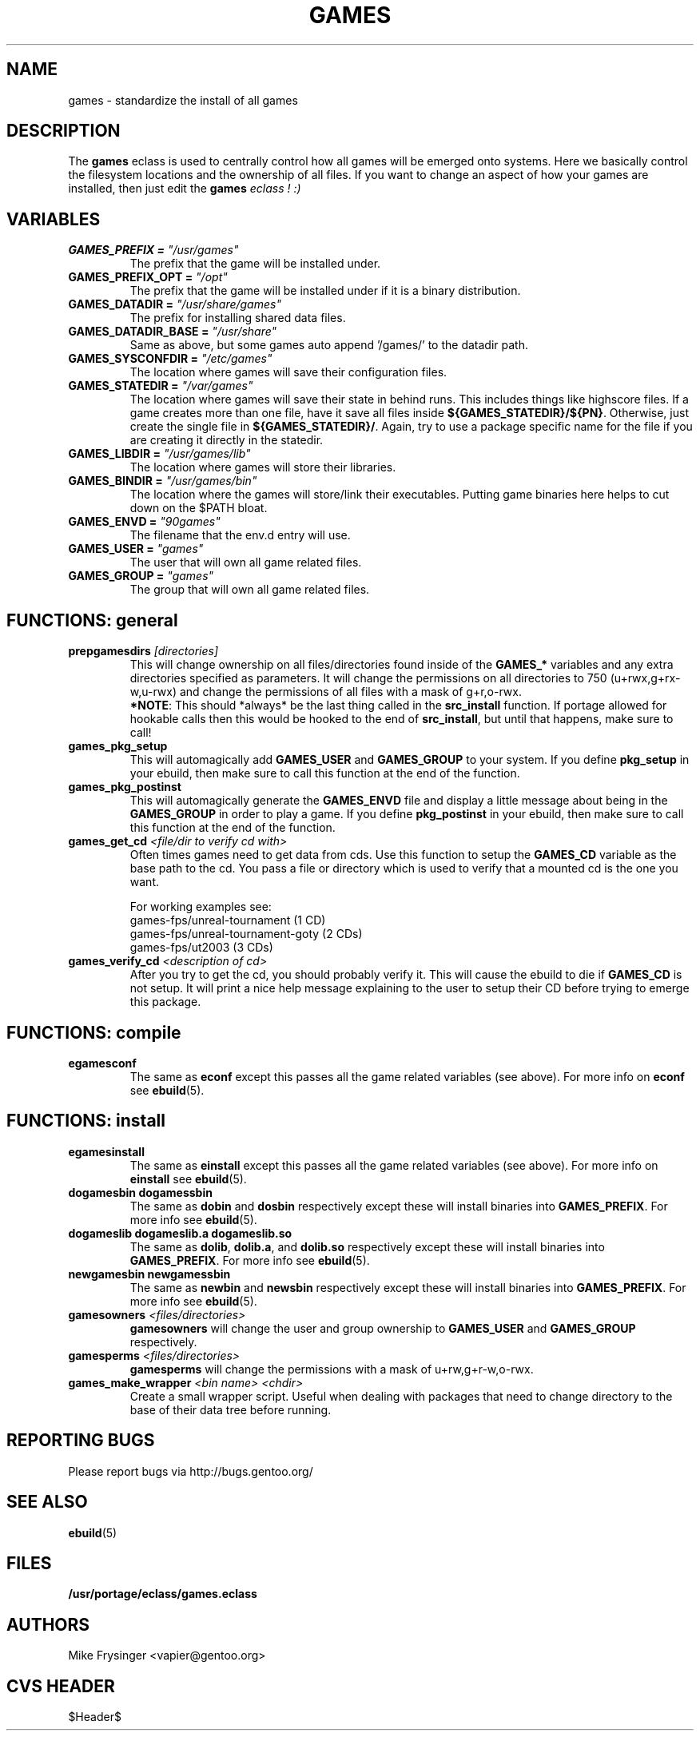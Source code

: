 .TH "GAMES" "5" "Jun 2003" "Portage 2.0.48" "portage"
.SH "NAME"
games \- standardize the install of all games
.SH "DESCRIPTION"
The \fBgames\fR eclass is used to centrally control how all games
will be emerged onto systems.  Here we basically control the filesystem
locations and the ownership of all files.  If you want to change an
aspect of how your games are installed, then just edit the \fBgames\fI
eclass ! :)
.SH "VARIABLES"
.TP
.B "GAMES_PREFIX" = \fI"/usr/games"\fR
The prefix that the game will be installed under.
.TP
.B "GAMES_PREFIX_OPT" = \fI"/opt"\fR
The prefix that the game will be installed under if it is a binary distribution.
.TP
.B "GAMES_DATADIR" = \fI"/usr/share/games"\fR
The prefix for installing shared data files.
.TP
.B "GAMES_DATADIR_BASE" = \fI"/usr/share"\fR
Same as above, but some games auto append '/games/' to the datadir path.
.TP
.B "GAMES_SYSCONFDIR" = \fI"/etc/games"\fR
The location where games will save their configuration files.
.TP
.B "GAMES_STATEDIR" = \fI"/var/games"\fR
The location where games will save their state in behind runs.  This
includes things like highscore files.  If a game creates more than
one file, have it save all files inside \fB${GAMES_STATEDIR}/${PN}\fR.  
Otherwise, just create the single file in \fB${GAMES_STATEDIR}/\fR.  
Again, try to use a package specific name for the file if you are
creating it directly in the statedir.
.TP
.B "GAMES_LIBDIR" = \fI"/usr/games/lib"\fR
The location where games will store their libraries.
.TP
.B "GAMES_BINDIR" = \fI"/usr/games/bin"\fR
The location where the games will store/link their executables.  Putting
game binaries here helps to cut down on the $PATH bloat.
.TP
.B "GAMES_ENVD" = \fI"90games"\fR
The filename that the env.d entry will use.
.TP
.B "GAMES_USER" = \fI"games"\fR
The user that will own all game related files.
.TP
.B "GAMES_GROUP" = \fI"games"\fR
The group that will own all game related files.
.SH "FUNCTIONS: general"
.TP
.B "prepgamesdirs" \fI[directories]\fR
This will change ownership on all files/directories found inside of
the \fBGAMES_*\fR variables and any extra directories specified as
parameters.  It will change the permissions on all directories to
750 (u+rwx,g+rx-w,u-rwx) and change the permissions of all files
with a mask of g+r,o-rwx.
.br
\fB*NOTE\fR: This should *always* be the last thing called in the
\fBsrc_install\fR function.  If portage allowed for hookable calls then
this would be hooked to the end of \fBsrc_install\fR, but until that
happens, make sure to call!
.TP
.B games_pkg_setup
This will automagically add \fBGAMES_USER\fR and \fBGAMES_GROUP\fR to
your system.  If you define \fBpkg_setup\fR in your ebuild, then make
sure to call this function at the end of the function.
.TP
.B games_pkg_postinst
This will automagically generate the \fBGAMES_ENVD\fR file and display
a little message about being in the \fBGAMES_GROUP\fR in order to play
a game.  If you define \fBpkg_postinst\fR in your ebuild, then make
sure to call this function at the end of the function.
.TP
.B games_get_cd \fI<file/dir to verify cd with>\fR
Often times games need to get data from cds.  Use this function to setup 
the \fBGAMES_CD\fR variable as the base path to the cd.  You pass a file 
or directory which is used to verify that a mounted cd is the one you want.

For working examples see:
.br
games-fps/unreal-tournament\fR (1 CD)
.br
games-fps/unreal-tournament-goty\fR (2 CDs)
.br
games-fps/ut2003\fR (3 CDs)
.TP
.B games_verify_cd \fI<description of cd>\fR
After you try to get the cd, you should probably verify it.  This will cause 
the ebuild to die if \fBGAMES_CD\fR is not setup.  It will print a nice 
help message explaining to the user to setup their CD before trying to emerge 
this package.
.SH "FUNCTIONS: compile"
.TP
.B egamesconf
The same as \fBeconf\fR except this passes all the game related variables
(see above).  For more info on \fBeconf\fR see \fBebuild\fR(5).
.SH "FUNCTIONS: install"
.TP
.B egamesinstall
The same as \fBeinstall\fR except this passes all the game related variables
(see above).  For more info on \fBeinstall\fR see \fBebuild\fR(5).
.TP
.B dogamesbin dogamessbin
The same as \fBdobin\fR and \fBdosbin\fR respectively except these will
install binaries into \fBGAMES_PREFIX\fR.  For more info see \fBebuild\fR(5).
.TP
.B dogameslib dogameslib.a dogameslib.so
The same as \fBdolib\fR, \fBdolib.a\fR, and \fBdolib.so\fR respectively
except these will install binaries into \fBGAMES_PREFIX\fR.  For more info
see \fBebuild\fR(5).
.TP
.B newgamesbin newgamessbin
The same as \fBnewbin\fR and \fBnewsbin\fR respectively except these will
install binaries into \fBGAMES_PREFIX\fR.  For more info see \fBebuild\fR(5).
.TP
.B gamesowners \fI<files/directories>\fR
\fBgamesowners\fR will change the user and group ownership to \fBGAMES_USER\fR
and \fBGAMES_GROUP\fR respectively.
.TP
.B gamesperms \fI<files/directories>\fR
\fBgamesperms\fR will change the permissions with a mask of u+rw,g+r-w,o-rwx.
.TP
.B games_make_wrapper \fI<bin name>\fR \fI<chdir>\fR
Create a small wrapper script.  Useful when dealing with packages that need to 
change directory to the base of their data tree before running.
.SH "REPORTING BUGS"
Please report bugs via http://bugs.gentoo.org/
.SH "SEE ALSO"
.BR ebuild (5)
.SH "FILES"
.BR /usr/portage/eclass/games.eclass
.SH "AUTHORS"
Mike Frysinger <vapier@gentoo.org>
.SH "CVS HEADER"
$Header$
